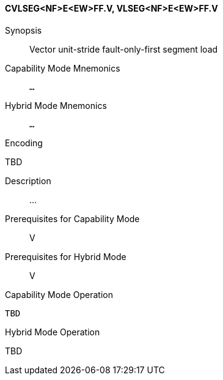 <<<
[#insns-cvlseg_nf_e_ew_ff,reftext="Vector unit-stride fault-only-first segment load (CVLSEG<NF>E<EW>FF.V, VLSEG<NF>E<EW>FF.V)"]
==== CVLSEG<NF>E<EW>FF.V, VLSEG<NF>E<EW>FF.V

Synopsis::
Vector unit-stride fault-only-first segment load

Capability Mode Mnemonics::
`...`

Hybrid Mode Mnemonics::
`...`

Encoding::
--
TBD
--

Description::
...

Prerequisites for Capability Mode::
V

Prerequisites for Hybrid Mode::
V

Capability Mode Operation::
[source,SAIL,subs="verbatim,quotes"]
--
TBD
--

Hybrid Mode Operation::
--
TBD
--

